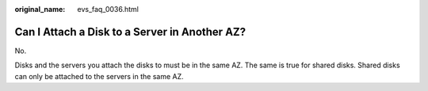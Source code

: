 :original_name: evs_faq_0036.html

.. _evs_faq_0036:

Can I Attach a Disk to a Server in Another AZ?
==============================================

No.

Disks and the servers you attach the disks to must be in the same AZ. The same is true for shared disks. Shared disks can only be attached to the servers in the same AZ.
